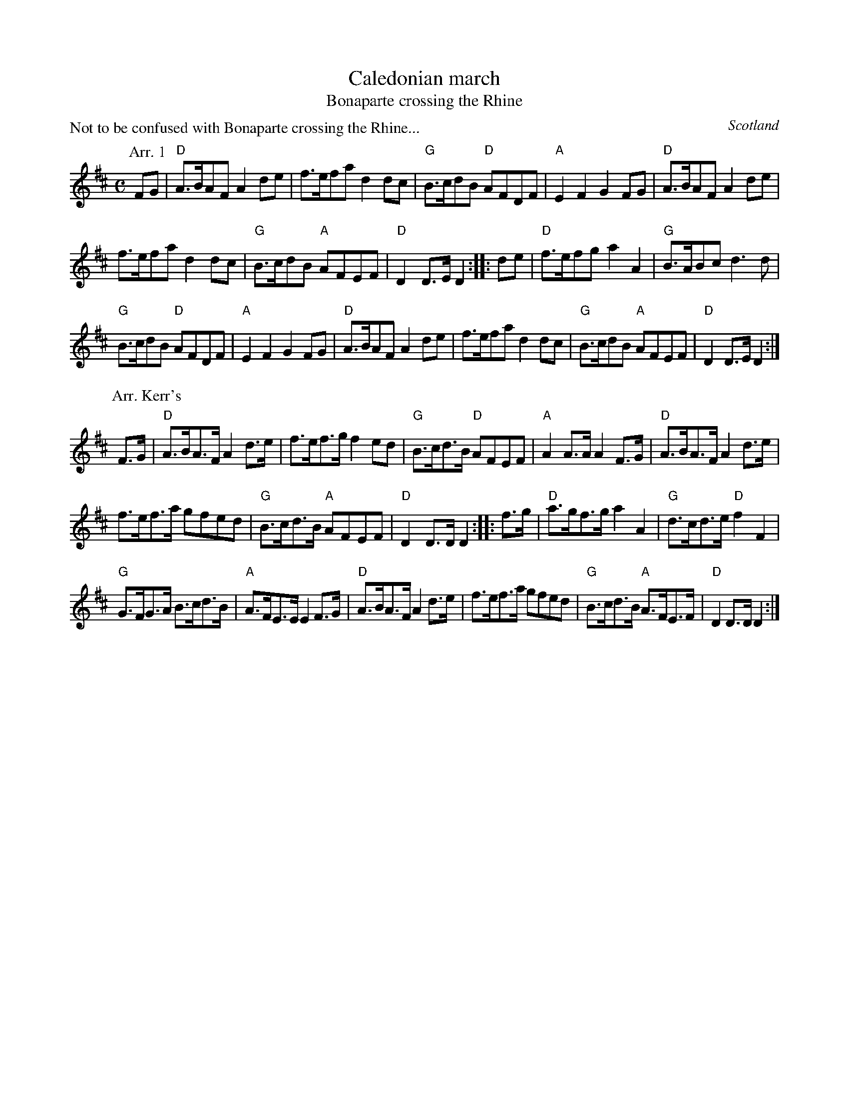 X:890
T:Caledonian march
T:Bonaparte crossing the Rhine
P:Not to be confused with Bonaparte crossing the Rhine...
R:March
O:Scotland
B:Fiddler's Fakebook
B:Kerr's First p49
S:Arr. 1 Sessions
S:Arr. 2 Kerr's First
Z:1 Transcription, arrangement, chords:Mike Long
Z:2 Transcription, chords:Mike Long
M:C
L:1/8
K:D
P:Arr. 1
FG|\
"D"A>BAF A2de|f>efa d2dc|"G"B>cdB "D"AFDF|"A"E2F2 G2FG|\
"D"A>BAF A2de|
f>efa d2dc|"G"B>cdB "A"AFEF|"D"D2D>E D2:|\
|:de|\
"D"f>efg a2A2|"G"B>ABc d3d|
"G"B>cdB "D"AFDF|"A"E2F2 G2FG|\
"D"A>BAF A2de|f>efa d2dc|"G"B>cdB "A"AFEF|"D"D2D>E D2:|
P:Arr. Kerr's
F>G|\
"D"A>BA>F A2d>e|f>ef>g f2ed|"G"B>cd>B "D"AFEF|"A"A2A>A A2F>G|\
"D"A>BA>F A2d>e|
f>ef>a gfed|"G"B>cd>B "A"AFEF|"D"D2D>D D2:|\
|:f>g|\
"D"a>gf>g a2A2|"G"d>cd>e "D"f2F2|
"G"G>FG>A B>cd>B|"A"A>FE>E E2F>G|\
"D"A>BA>F A2d>e|f>ef>a gfed|"G"B>cd>B "A"A>FE>F|"D"D2D>D D2:|
